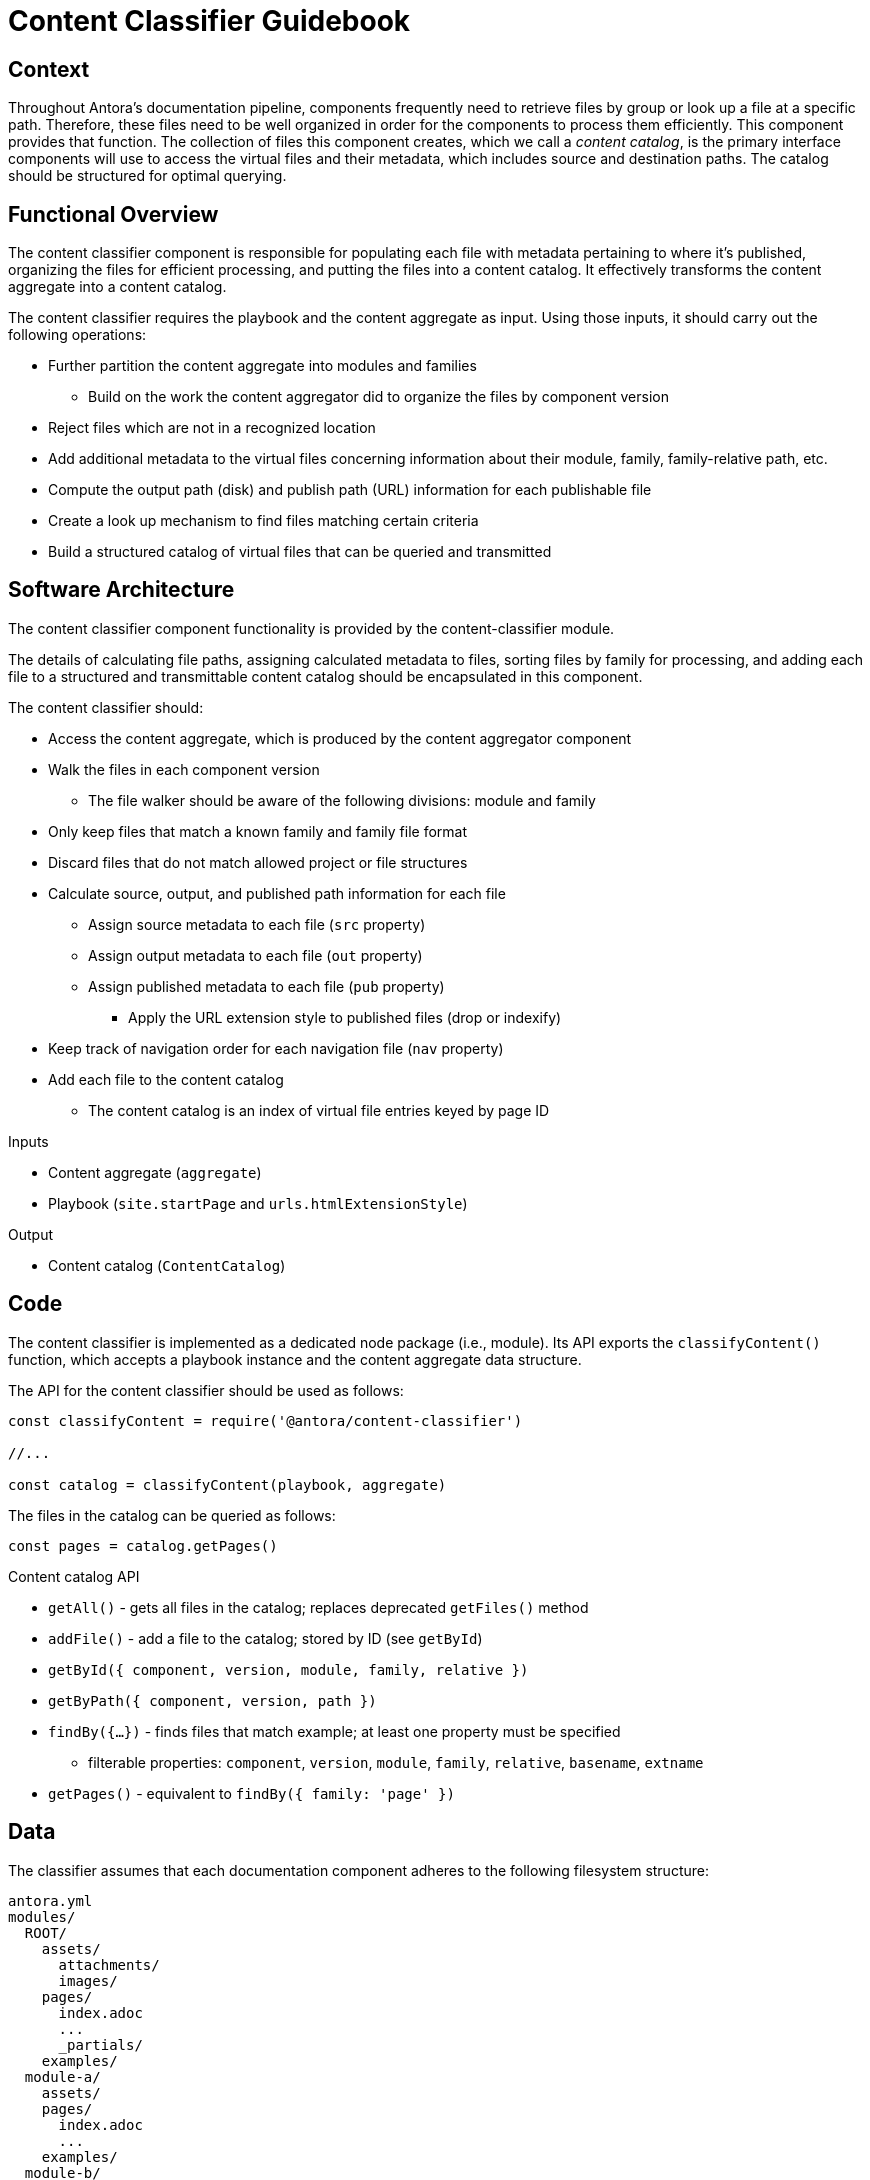 = Content Classifier Guidebook

== Context

Throughout Antora's documentation pipeline, components frequently need to retrieve files by group or look up a file at a specific path.
Therefore, these files need to be well organized in order for the components to process them efficiently.
This component provides that function.
The collection of files this component creates, which we call a [.term]_content catalog_, is the primary interface components will use to access the virtual files and their metadata, which includes source and destination paths.
The catalog should be structured for optimal querying.

== Functional Overview

The content classifier component is responsible for populating each file with metadata pertaining to where it's published, organizing the files for efficient processing, and putting the files into a content catalog.
It effectively transforms the content aggregate into a content catalog.

The content classifier requires the playbook and the content aggregate as input.
Using those inputs, it should carry out the following operations:

* Further partition the content aggregate into modules and families
 ** Build on the work the content aggregator did to organize the files by component version
* Reject files which are not in a recognized location
* Add additional metadata to the virtual files concerning information about their module, family, family-relative path, etc.
* Compute the output path (disk) and publish path (URL) information for each publishable file
//* Add a navigation index to the navigation files
* Create a look up mechanism to find files matching certain criteria
* Build a structured catalog of virtual files that can be queried and transmitted

== Software Architecture

The content classifier component functionality is provided by the content-classifier module.

The details of calculating file paths, assigning calculated metadata to files, sorting files by family for processing, and adding each file to a structured and transmittable content catalog should be encapsulated in this component.

The content classifier should:

* Access the content aggregate, which is produced by the content aggregator component
* Walk the files in each component version
 ** The file walker should be aware of the following divisions: module and family
* Only keep files that match a known family and family file format
* Discard files that do not match allowed project or file structures
* Calculate source, output, and published path information for each file
 ** Assign source metadata to each file (`src` property)
 ** Assign output metadata to each file (`out` property)
 ** Assign published metadata to each file (`pub` property)
  *** Apply the URL extension style to published files (drop or indexify)
* Keep track of navigation order for each navigation file (`nav` property)
* Add each file to the content catalog
 ** The content catalog is an index of virtual file entries keyed by page ID

.Inputs
* Content aggregate (`aggregate`)
* Playbook (`site.startPage` and `urls.htmlExtensionStyle`)

.Output
* Content catalog (`ContentCatalog`)

== Code

The content classifier is implemented as a dedicated node package (i.e., module).
Its API exports the `classifyContent()` function, which accepts a playbook instance and the content aggregate data structure.

The API for the content classifier should be used as follows:

[source,js]
----
const classifyContent = require('@antora/content-classifier')

//...

const catalog = classifyContent(playbook, aggregate)
----

The files in the catalog can be queried as follows:

[source,js]
----
const pages = catalog.getPages()
----

.Content catalog API
* `getAll()` - gets all files in the catalog; replaces deprecated `getFiles()` method
* `addFile()` - add a file to the catalog; stored by ID (see `getById`)
* `getById({ component, version, module, family, relative })`
* `getByPath({ component, version, path })`
* `findBy({...})` - finds files that match example; at least one property must be specified
 ** filterable properties: `component`, `version`, `module`, `family`, `relative`, `basename`, `extname`
* `getPages()` - equivalent to `findBy({ family: 'page' })`

== Data

The classifier assumes that each documentation component adheres to the following filesystem structure:

....
antora.yml
modules/
  ROOT/
    assets/
      attachments/
      images/
    pages/
      index.adoc
      ...
      _partials/
    examples/
  module-a/
    assets/
    pages/
      index.adoc
      ...
    examples/
  module-b/
    assets/
    pages/
      index.adoc
      ...
    examples/
....

There must be one or more modules.
Files in the ROOT module are promoted a level above the named modules when published (effectively belonging to the component version itself).
AsciiDoc files are assumed to have the file extension `.adoc`.
Files and folders which begin with an underscore are not published.

The content catalog object (instance of `ContentCatalog`) produced by this component should provide a queryable index of virtual files.

Each virtual file in the content catalog is a Vinyl file, which already has a built-in set of https://github.com/gulpjs/vinyl#instance-properties[instance properties] to start.
The content aggregator already set some additional properties on the file object, such as `src.origin`.
The classifier should complete this work by fully populating the `src`, `out`, and `pub` properties.

Each virtual file object should include the following Antora-specific properties:

.src property
* `path` - component root-relative path (no leading forward slash); matches initial value of `path`
* `component`
* `version`
* `module`
* `family` (attachment, example, partial, image, navigation, or page)
* `relative` - family root-relative path (no leading forward slash)
// moduleRootPath may no longer be needed on src
* `moduleRootPath`
* `basename`
* `stem`
* `extname`
* `mediaType`
* `origin`

.out property
// dirname may not be needed on out
* `dirname`
* `basename`
* `path`
* `moduleRootPath`
* `rootPath`

.pub property
* `url`
//* `absoluteUrl` - the `site.url` property from the playbook + the `url`
* `moduleRootPath`
* `rootPath`

== Consequences

The content classifier component is responsible for the fine-grained organization of the virtual files.
The classifier organizes the files and allows subsequent components to request a specific file by its page ID, its path, or other grouping, such as family or component and version.

* All destination information for each file has been determined and assigned.
* Files can be queried by component version and/or family so they can be processed in parallel.
* No subsequent components should have to organize the files for processing.
* The content catalog is transmittable.
* Pages can now be found and processed.

The next component in Antora's documentation pipeline is the page generator.
The page generator requires the catalog as an input and operates on the files in the `pages` family.
